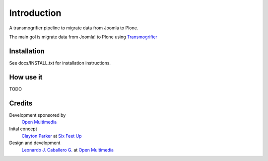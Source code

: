Introduction
============

A transmogrifier pipeline to migrate data from Joomla to Plone.

The main gol is migrate data from Joomla! to Plone using `Transmogrifier`_

Installation
------------

See docs/INSTALL.txt for installation instructions.

How use it
----------

TODO

Credits
-------

Development sponsored by
    `Open Multimedia`_
    
Inital concept 
    `Clayton Parker`_ at `Six Feet Up`_ 
     
Design and development
    `Leonardo J. Caballero G.`_ at `Open Multimedia`_

.. _Open Multimedia: http://openmultimedia.com.mx/
.. _Clayton Parker: mailto:clayton@sixfeetup.com
.. _Six Feet Up: http://www.sixfeetup.com/
.. _Leonardo J. Caballero G.: http://about.me/macagua
.. _Transmogrifier: http://es.wikipedia.org/wiki/Transmogrifier
